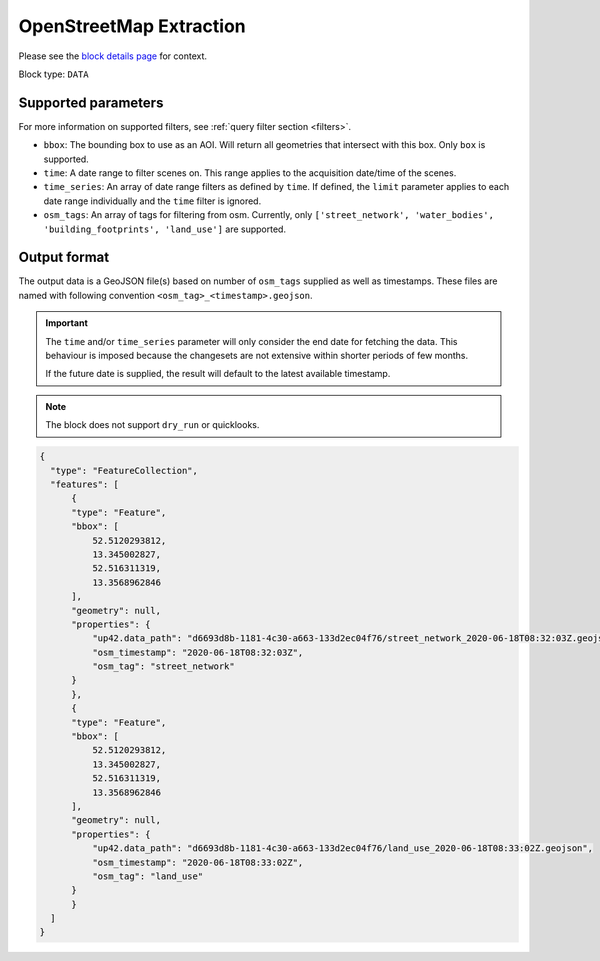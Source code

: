 .. meta::
   :description: UP42 data blocks: OpenStreetMap data block description
   :keywords: OpenStreetMap, Overpass, landuse, roads, highways, mapping, vector

.. _openstreetmap-block:

OpenStreetMap Extraction
===================================
Please see the `block details page <https://marketplace.up42.com/block/95519b2d-09d7-4cd0-a321-4d6a46bef6c1>`_ for context.

Block type: ``DATA``

Supported parameters
--------------------

For more information on supported filters, see :ref:`query filter section  <filters>`.

* ``bbox``: The bounding box to use as an AOI. Will return all geometries that intersect with this box. Only ``box`` is supported.
* ``time``: A date range to filter scenes on. This range applies to the acquisition date/time of the scenes.
* ``time_series``: An array of date range filters as defined by ``time``. If defined, the ``limit`` parameter applies to each date range individually and the ``time`` filter is ignored.
* ``osm_tags``: An array of tags for filtering from osm. Currently, only ``['street_network', 'water_bodies', 'building_footprints', 'land_use']`` are supported.

Output format
-------------
The output data is a GeoJSON file(s) based on number of ``osm_tags`` supplied as well as timestamps. These files are named with following convention ``<osm_tag>_<timestamp>.geojson``.

.. important::
  The ``time`` and/or ``time_series`` parameter will only consider the end date for fetching the data. This behaviour is imposed because the changesets are not extensive within shorter periods of few months.
  
  If the future date is supplied, the result will default to the latest available timestamp.

.. note::
  The block does not support ``dry_run`` or quicklooks.

.. code-block:: javascript

  {
    "type": "FeatureCollection",
    "features": [
        {
        "type": "Feature",
        "bbox": [
            52.5120293812,
            13.345002827,
            52.516311319,
            13.3568962846
        ],
        "geometry": null,
        "properties": {
            "up42.data_path": "d6693d8b-1181-4c30-a663-133d2ec04f76/street_network_2020-06-18T08:32:03Z.geojson",
            "osm_timestamp": "2020-06-18T08:32:03Z",
            "osm_tag": "street_network"
        }
        },
        {
        "type": "Feature",
        "bbox": [
            52.5120293812,
            13.345002827,
            52.516311319,
            13.3568962846
        ],
        "geometry": null,
        "properties": {
            "up42.data_path": "d6693d8b-1181-4c30-a663-133d2ec04f76/land_use_2020-06-18T08:33:02Z.geojson",
            "osm_timestamp": "2020-06-18T08:33:02Z",
            "osm_tag": "land_use"
        }
        }
    ]
  }
